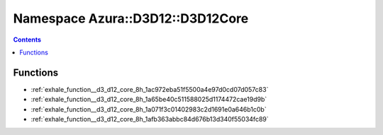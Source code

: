 
.. _namespace_Azura__D3D12__D3D12Core:

Namespace Azura::D3D12::D3D12Core
=================================


.. contents:: Contents
   :local:
   :backlinks: none





Functions
---------


- :ref:`exhale_function__d3_d12_core_8h_1ac972eba51f5500a4e97d0cd07d057c83`

- :ref:`exhale_function__d3_d12_core_8h_1a65be40c511588025d1174472cae19d9b`

- :ref:`exhale_function__d3_d12_core_8h_1a071f3c01402983c2d1691e0a646b1c0b`

- :ref:`exhale_function__d3_d12_core_8h_1afb363abbc84d676b13d340f55034fc89`
